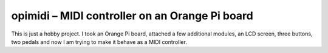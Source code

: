opimidi – MIDI controller on an Orange Pi board
===============================================

This is just a hobby project. I took an Orange Pi board, attached a few
additional modules, an LCD screen, three buttons, two pedals and now I am
trying to make it behave as a MIDI controller.
